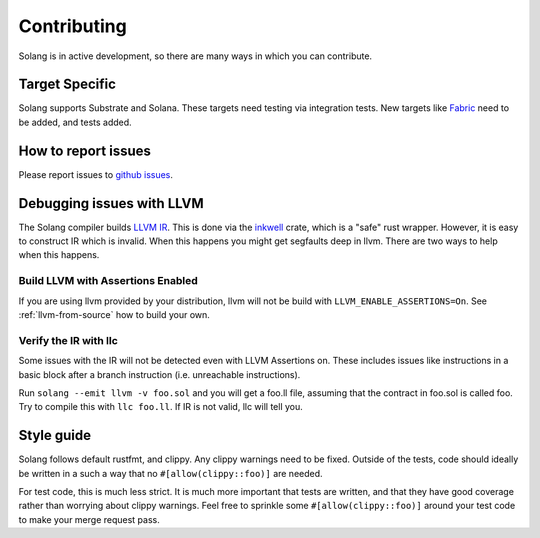 Contributing
============

Solang is in active development, so there are many ways in which you can
contribute.

Target Specific
---------------

Solang supports Substrate and Solana. These targets need testing
via integration tests. New targets like
`Fabric <https://github.com/hyperledger-labs/fabric-chaincode-wasm>`_ need to be
added, and tests added.

How to report issues
--------------------

Please report issues to
`github issues <https://github.com/hyperledger-labs/solang/issues>`_.

Debugging issues with LLVM
--------------------------

The Solang compiler builds `LLVM IR <http://releases.llvm.org/8.0.1/docs/LangRef.html>`_.
This is done via the `inkwell <https://github.com/TheDan64/inkwell>`_ crate, which is
a "safe" rust wrapper. However, it is easy to construct IR which is invalid. When this
happens you might get segfaults deep in llvm. There are two ways to help when this
happens.

Build LLVM with Assertions Enabled
__________________________________

If you are using llvm provided by your distribution, llvm will not be build with
``LLVM_ENABLE_ASSERTIONS=On``. See :ref:`llvm-from-source` how to build
your own.

Verify the IR with llc
______________________

Some issues with the IR will not be detected even with LLVM Assertions on. These includes
issues like instructions in a basic block after a branch instruction (i.e. unreachable
instructions).

Run ``solang --emit llvm -v foo.sol`` and you will get a foo.ll file, assuming that the
contract in foo.sol is called foo. Try to compile this with ``llc foo.ll``. If IR is
not valid, llc will tell you.

Style guide
-----------

Solang follows default rustfmt, and clippy. Any clippy warnings need to be fixed.
Outside of the tests, code should ideally be written in a such a way that no
``#[allow(clippy::foo)]`` are needed.

For test code, this is much less strict. It is much more important that tests are
written, and that they have good coverage rather than worrying about clippy warnings.
Feel free to sprinkle some ``#[allow(clippy::foo)]`` around your test code to make
your merge request pass.
